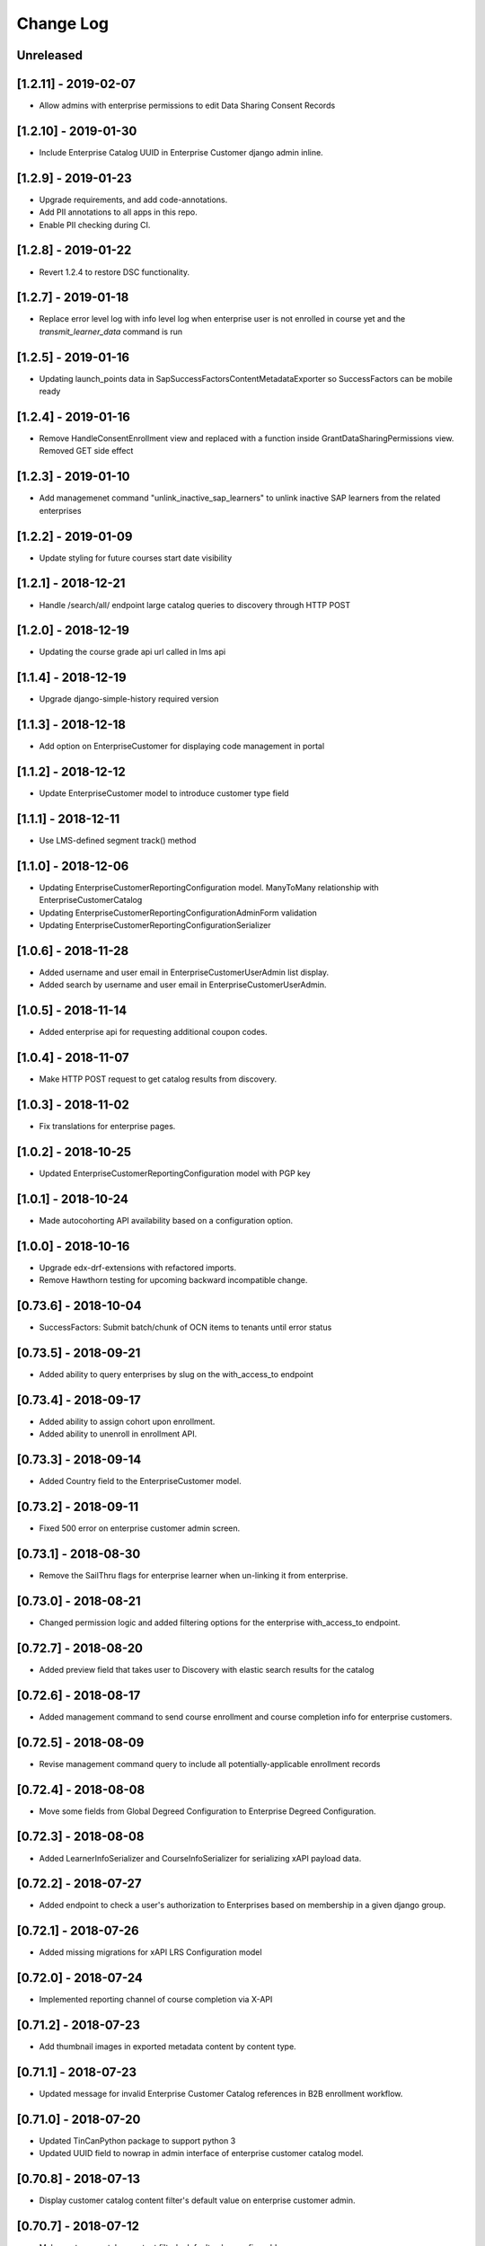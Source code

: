 Change Log
==========

..
   All enhancements and patches to edx-enteprise will be documented
   in this file.  It adheres to the structure of http://keepachangelog.com/ ,
   but in reStructuredText instead of Markdown (for ease of incorporation into
   Sphinx documentation and the PyPI description).

   This project adheres to Semantic Versioning (http://semver.org/).

.. There should always be an "Unreleased" section for changes pending release.

Unreleased
----------
[1.2.11] - 2019-02-07
---------------------

* Allow admins with enterprise permissions to edit Data Sharing Consent Records


[1.2.10] - 2019-01-30
---------------------

* Include Enterprise Catalog UUID in Enterprise Customer django admin inline.

[1.2.9] - 2019-01-23
--------------------

* Upgrade requirements, and add code-annotations.
* Add PII annotations to all apps in this repo.
* Enable PII checking during CI.

[1.2.8] - 2019-01-22
--------------------

* Revert 1.2.4 to restore DSC functionality.

[1.2.7] - 2019-01-18
--------------------

* Replace error level log with info level log when enterprise user is not enrolled in course yet and the `transmit_learner_data` command is run

[1.2.5] - 2019-01-16
--------------------

* Updating launch_points data in SapSuccessFactorsContentMetadataExporter so SuccessFactors can be mobile ready

[1.2.4] - 2019-01-16
--------------------

* Remove HandleConsentEnrollment view and replaced with a function inside GrantDataSharingPermissions view. Removed
  GET side effect

[1.2.3] - 2019-01-10
---------------------

* Add managemenet command "unlink_inactive_sap_learners" to unlink inactive SAP learners from the related enterprises

[1.2.2] - 2019-01-09
---------------------

* Update styling for future courses start date visibility

[1.2.1] - 2018-12-21
---------------------

* Handle /search/all/ endpoint large catalog queries to discovery through HTTP POST

[1.2.0] - 2018-12-19
---------------------

* Updating the course grade api url called in lms api

[1.1.4] - 2018-12-19
---------------------

* Upgrade django-simple-history required version

[1.1.3] - 2018-12-18
---------------------

*  Add option on EnterpriseCustomer for displaying code management in portal

[1.1.2] - 2018-12-12
---------------------

* Update EnterpriseCustomer model to introduce customer type field

[1.1.1] - 2018-12-11
---------------------

* Use LMS-defined segment track() method

[1.1.0] - 2018-12-06
---------------------

* Updating EnterpriseCustomerReportingConfiguration model. ManyToMany relationship with EnterpriseCustomerCatalog
* Updating EnterpriseCustomerReportingConfigurationAdminForm validation
* Updating EnterpriseCustomerReportingConfigurationSerializer

[1.0.6] - 2018-11-28
---------------------

* Added username and user email in EnterpriseCustomerUserAdmin list display.
* Added search by username and user email in EnterpriseCustomerUserAdmin.

[1.0.5] - 2018-11-14
---------------------

* Added enterprise api for requesting additional coupon codes.

[1.0.4] - 2018-11-07
---------------------

* Make HTTP POST request to get catalog results from discovery.

[1.0.3] - 2018-11-02
---------------------

* Fix translations for enterprise pages.

[1.0.2] - 2018-10-25
---------------------

* Updated EnterpriseCustomerReportingConfiguration model with PGP key

[1.0.1] - 2018-10-24
---------------------

* Made autocohorting API availability based on a configuration option.

[1.0.0] - 2018-10-16
--------------------
* Upgrade edx-drf-extensions with refactored imports.
* Remove Hawthorn testing for upcoming backward incompatible change.

[0.73.6] - 2018-10-04
---------------------
* SuccessFactors: Submit batch/chunk of OCN items to tenants until error status

[0.73.5] - 2018-09-21
---------------------
* Added ability to query enterprises by slug on the with_access_to endpoint

[0.73.4] - 2018-09-17
---------------------

* Added ability to assign cohort upon enrollment.
* Added ability to unenroll in enrollment API.

[0.73.3] - 2018-09-14
---------------------

* Added Country field to the EnterpriseCustomer model.

[0.73.2] - 2018-09-11
---------------------

* Fixed 500 error on enterprise customer admin screen.

[0.73.1] - 2018-08-30
---------------------

* Remove the SailThru flags for enterprise learner when un-linking it from enterprise.

[0.73.0] - 2018-08-21
---------------------

* Changed permission logic and added filtering options for the enterprise with_access_to endpoint.

[0.72.7] - 2018-08-20
---------------------

* Added preview field that takes user to Discovery with elastic search results for the catalog

[0.72.6] - 2018-08-17
---------------------

* Added management command to send course enrollment and course completion info for enterprise customers.

[0.72.5] - 2018-08-09
---------------------

* Revise management command query to include all potentially-applicable enrollment records

[0.72.4] - 2018-08-08
---------------------

* Move some fields from Global Degreed Configuration to Enterprise Degreed Configuration.

[0.72.3] - 2018-08-08
---------------------

* Added LearnerInfoSerializer and CourseInfoSerializer for serializing xAPI payload data.

[0.72.2] - 2018-07-27
---------------------

* Added endpoint to check a user's authorization to Enterprises based on membership in a given django group.

[0.72.1] - 2018-07-26
---------------------

* Added missing migrations for xAPI LRS Configuration model


[0.72.0] - 2018-07-24
---------------------

* Implemented reporting channel of course completion via X-API

[0.71.2] - 2018-07-23
---------------------

* Add thumbnail images in exported metadata content by content type.

[0.71.1] - 2018-07-23
---------------------

* Updated message for invalid Enterprise Customer Catalog references in B2B enrollment workflow.

[0.71.0] - 2018-07-20
---------------------

* Updated TinCanPython package to support python 3
* Updated UUID field to nowrap in admin interface of enterprise customer catalog model.

[0.70.8] - 2018-07-13
---------------------

* Display customer catalog content filter's default value on enterprise customer admin.

[0.70.7] - 2018-07-12
---------------------

* Make customer catalog content filter's default value configurable.

[0.70.6] - 2018-07-09
---------------------

* Pass catalog value only when provided on enterprise course enrollment page.

[0.70.5] - 2018-07-06
---------------------

* Send learner data transmissions to integrated channels by course key and course run id.

[0.70.4] - 2018-07-03
---------------------

* Use query param "catalog" instead of "enterprise_customer_catalog_uuid" for catalog based enterprise discounts.

[0.70.3] - 2018-06-29
---------------------

* Apply enterprise catalog conditional offer by the provided enterprise catalog UUID.

[0.70.2] - 2018-06-28
---------------------

* Modify enterprise branding config API to use enterprise slug as the lookup_field.

[0.70.1] - 2018-06-27
---------------------

* Paginate linked learners list on manage learners Django admin view.

[0.70.0] - 2018-06-26
---------------------

* Add unique slug field to EnterpriseCustomer.

[0.69.6] - 2018-06-25
---------------------

* Update requirements to fix pip install issues and to keep in line with edx-platform.

[0.69.5] - 2018-06-25
---------------------

* Fix the Direct-to-Audit enrollment issue in case of course instead of course run.

[0.69.4] - 2018-06-20
---------------------

* Strip locale values.

[0.69.3] - 2018-06-20
---------------------

* Add and transmit customer specific locales so that SuccessFactors show course title and description.

[0.69.2] - 2018-06-18
---------------------

* Fix the Direct-to-Audit enrollment issue in case of course.

[0.69.1] - 2018-06-07
---------------------

* 500 error when attempting to enroll using course-level URL.

[0.69.0] - 2018-05-31
---------------------

* Add a `progress_v2` option in the reporting config to be used for data API fetching.

[0.68.9] - 2018-05-31
---------------------

* Increased character limit from 20 to 255 for field title in EnterpriseCustomerCatalog model
* Reorder list display for EnterpriseCustomerCatalogAdmin
* Add sorting order for EnterpriseCustomerCatalogAdmin

[0.68.8] - 2018-05-30
---------------------

* Mark ECU as inactive internally if SAPSF says the ECU is inactive on their side.

[0.68.7] - 2018-05-24
---------------------

* Admin tooling enterprise customer reporting configuration enhancement - Order by Enterprise Customer Name.

[0.68.6] - 2018-05-22
---------------------

* Update DSC to show notification interstitial communicating to enterprise learner they are leaving company's site.

[0.68.5] - 2018-05-17
---------------------

* Configuration to show/hide original price on enterprise course landing page.

[0.68.4] - 2018-05-16
---------------------

* Remove constraints on the reporting config.

[0.68.3] - 2018-05-11
---------------------

* Update enrollment api authorization to check group permissions.

[0.68.2] - 2018-05-10
---------------------

* Dropped sap_success_factors_historicalsapsuccessfactorsenterprisecus80ad table.

[0.68.1] - 2018-05-09
---------------------

* Add `json` report type.

[0.68.0] - 2018-05-09
---------------------

* Allow reporting configs to work for arbitrary data and report types.

[0.67.8] - 2018-05-04
---------------------

* Added ordering to resolve warnings of probable invalid pagination data.

[0.67.7] - 2018-04-23
---------------------

* Update the messages when an enterprise learner leave an organization.

[0.67.6] - 2018-04-20
---------------------

* Update user session when they become an Enterprise learner.

[0.67.5] - 2018-04-18
---------------------

* Added ability to specify data sharing consent wording on a per enterprise basis.

[0.67.4] - 2018-04-12
---------------------

* Add configuration to allow replacing potentially sensitive SSO usernames.

[0.67.3] - 2018-04-05
---------------------

* Improved integrated channel logging.

[0.67.2] - 2018-04-05
---------------------

* Fix the enterprise manage learner django admin tool is loading correctly for chrome users.

[0.67.1] - 2018-04-04
---------------------

* Integrated channel refactoring cleanup.

[0.67.0] - 2018-03-26
---------------------

* Refactored integrated channel code to allow for greater flexibility when transmitting content metadata.

[0.66.2] - 2018-03-26
---------------------

* Update isort version and sort imports after making consent and integrated_channels first party apps.

[0.66.1] - 2018-03-23
---------------------

* Temporarily disable linked learners list on manage learners Django admin view until paging can be added.

[0.66.0] - 2018-03-05
---------------------

* Add EnterpriseCustomerCatalog course detail endpoint.

[0.65.8] - 2018-02-23
---------------------

* Add "Enrollment Closed" in course title if the course is no longer open for enrollment.

[0.65.7] - 2018-02-14
---------------------

* Support multiple emails in EnterpriseCustomerReportingConfiguration.
* Only require email(s) in EnterpriseCustomerReportingConfiguration if the selected delivery method is email.

[0.65.6] - 2018-02-13
---------------------

* Remove the renderer.py file.

[0.65.5] - 2018-02-13
---------------------

* Add functionality in enterprise django admin for transmitting courses metadata related to a specific enterprise.

[0.65.4] - 2018-02-09
---------------------

* Indicate when a course is no longer open for enrollment by updating course title for transmit courses metadata.

[0.65.3] - 2018-02-06
---------------------

* Decreased SuccessFactors course metadata chunk size from 1000 to 500, per SAP's recommendation.

[0.65.2] - 2018-02-05
---------------------

* Updated the "Data Sharing Policy" language.

[0.65.1] - 2018-02-02
---------------------

* Provide an option for enterprise to pull enterprise catalog API in XML format not just JSON.

[0.65.0] - 2018-01-30
---------------------

* Add migration for removing old password fields from the database.

[0.64.0] - 2018-01-29
---------------------

* Removed code references to old password fields.

[0.63.0] - 2018-01-25
---------------------

* Improved handling of password fields on database models.

[0.62.0] - 2018-01-18
---------------------

* Exclude credit course mode option from course enrollment page.

[0.61.6] - 2018-01-18
---------------------

* Group Name, Active, Site, and Logo together.
* Rename "Provider id" form label to "Identity Provider"
* Rename "Entitlement id" form label to "Seat Entitlement"
* Rename "Coupon URL" form label to "Seat Entitlement URL"
* Add a "View details" hyperlink next to identity provider drop-down.
* Add a "Create a new catalog" link under the Catalog drop-down.
* Add a "View details" hyperlink next to catalog field, if catalog is selected.
* Add a "Create a new identity provider" link under the Identity Provider drop-down.

[0.61.5] - 2018-01-18
---------------------

* Include start date in all course runs title when pushing to Integrated Channels.

[0.61.4] - 2018-01-12
---------------------

* Add localized currency to enterprise landing page.

[0.61.3] - 2018-01-11
---------------------

* Fix enterprise logo stretching issue in enterprise sidebar on course/program enrollment pages.

[0.61.2] - 2018-01-09
---------------------

* Add missing migrations for sap_success_factors and degreed.

[0.61.1] - 2018-01-09
---------------------

* Update django admin list view for enterprise customer model.

[0.61.0] - 2018-01-09
---------------------

* SuccessFactors Admin Update: Enterprise Customer Configuration.

[0.60.0] - 2018-01-03
---------------------

* Add sftp configuration options for EnterpriseCustomerReportingConfiguration.

[0.59.0] - 2017-12-28
---------------------

* Add check for active companies when getting list of channels

[0.58.0] - 2017-12-22
---------------------

* Add save_enterprise_customer_users command.

[0.57.0] - 2017-12-21
---------------------

* Remove references to SSO IdP config drop_existing_session flag.

[0.56.5] - 2017-12-20
---------------------

* Fix templates to use new bootstrap bundle library.

[0.56.4] - 2017-12-19
---------------------

* Fix syntax error in template-embedded Javascript.

[0.56.3] - 2017-12-14
---------------------

* Make sure root url has a fallback for proxy enrollment email links.

[0.56.2] - 2017-12-13
---------------------

* Add course_enrollments API endpoint to swagger specification.

[0.56.1] - 2017-12-13
---------------------

* Add publish_audit_enrollment_url flag to EnterpriseCustomerCatalog.

[0.56.0] - 2017-12-13
---------------------

* Update create_enterprise_course_enrollment command.

[0.55.7] - 2017-12-13
---------------------

* Ensure that proxy enrollment email links trigger SSO.

[0.55.6] - 2017-12-12
---------------------

* Check site configuration for from email address first

[0.55.5] - 2017-12-11
---------------------

* Added course start date to title string for instructor-led courses

[0.55.4] - 2017-12-06
---------------------

* Redirect to embargo restriction message page if user is blocked from accessing course.

[0.55.3] - 2017-12-05
---------------------

* Add integrated channel configuration info to course metadata push task logging.

[0.55.2] - 2017-12-04
---------------------

* Include additional context for learner data transmission job exceptions.

[0.55.1] - 2017-11-30
---------------------

* Track enterprise course enrollment events.

[0.55.0] - 2017-11-29
---------------------

* Add Degreed as new integrated channel.

[0.54.1] - 2017-11-29
---------------------

* Increase font size on data sharing consent page.

[0.54.0] - 2017-11-28
---------------------

* Introduce the bulk enrollment/upgrade api endpoint for Enterprise Customers.

[0.53.19] - 2017-11-28
----------------------

* Do not change EnterpriseCustomerReportingConfiguration.password on update.

[0.53.18] - 2017-11-28
----------------------

* Add Identity Provider's ID to enterprise customer API response.

[0.53.17] - 2017-11-27
----------------------

* Remove inaccurate landing page audit track language.

[0.53.16] - 2017-11-22
----------------------

* Use LMS_INTERNAL_ROOT_URL instead of LMS_ROOT_URL for API base.

[0.53.15] - 2017-11-16
----------------------

* Use the cryptography package instead of the unmaintained pycrypto.

[0.53.14] - 2017-11-14
----------------------

* Link learner to enterprise customer directly using "tpa_hint" URL parameter.

[0.53.13] - 2017-11-14
----------------------

* Update DSC policy to match legal requirements.

[0.53.12] - 2017-11-09
----------------------

* Remove "Discount provided by..." text on the program landing page.

[0.53.11] - 2017-11-06
----------------------

* Removing SAP_USE_ENTERPRISE_ENROLLMENT_PAGE switch via django waffle and use landing page URL instead of track slection page.

[0.53.10] - 2017-11-02
----------------------

* Move data sharing policy to its own partial to improve theming of the data sharing consent page

[0.53.9] - 2017-11-02
---------------------

* Apply appropriate content filtering to the EnterpriseCustomerCatalog detail endpoints.

[0.53.8] - 2017-11-02
---------------------

* Show generic info message on enterprise course enrollment page.

[0.53.7] - 2017-10-30
---------------------

* Added inline admin form to EnterpriseCustomer admin for EnterpriseCustomerCatalog.

[0.53.6] - 2017-10-30
---------------------

* Fix error for empty course start date on DSC page.

[0.53.5] - 2017-10-26
---------------------

* Fetch catalog courses in large chunks to avoid API limit.

[0.53.4] - 2017-10-26
---------------------

* Preserve catalog querystring on declining DSC.

[0.53.3] - 2017-10-26
---------------------

* Fixing logo size on themed enterprise pages

[0.53.2] - 2017-10-24
---------------------

* Remove unused dependency on django-extensions

[0.53.1] - 2017-10-24
---------------------

* Fix alteration in querystring parameters for decorator "enterprise_login_required".

[0.53.0] - 2017-10-24
---------------------

* Get rid of the `EnterpriseIntegratedChannel` model and any other related but unused code.

[0.52.10] - 2017-10-23
----------------------

* Fix migration issue for `enabled-course-modes` field of EnterpriseCustomerCatalog

[0.52.9] - 2017-10-20
---------------------

* Update the call level to enrollment uls from EnterpriseCustomer to EnterpriseCustomerCatalog.

[0.52.8] - 2017-10-20
---------------------

* Update EnterpriseApiClient.get_enterprise_courses to account for EnterpriseCustomerCatalogs.

[0.52.7] - 2017-10-20
---------------------

* Update course enrollment view for enterprise enabled course modes.

[0.52.6] - 2017-10-19
---------------------

* Update the EnterpriseCustomerCatalog migration.


[0.52.5] - 2017-10-19
---------------------

* Add EnterpriseCustomerCatalog UUID as query parameter "catalog" in enterprise course and program enrollment URL's.

[0.52.4] - 2017-10-18
---------------------

* Upgrade django-simple-history to 1.9.0. Add needed migrations.

[0.52.3] - 2017-10-18
---------------------

* Introducing EnterpriseCustomerReportingConfig model for enterprise_reporting.

[0.52.2] - 2017-10-18
---------------------

* If a course is unenrollable, the program and course enrollment landing pages will display only a subset of information.

[0.52.1] - 2017-10-15
---------------------

* Change a log level from `error` to `info` in our LMS API Client, as it wasn't really an error.

[0.52.0] - 2017-10-14
---------------------

* Implement a direct-audit-enrollment pathway for course enrollment.
* Implement a RouterView that the enrollment URLs have to go through before redirection to a downstream view.

[0.51.5] - 2017-10-11
---------------------

* Added enabled_course_modes JSONField to EnterpriseCustomerCatalog model

[0.51.4] - 2017-10-11
---------------------

* Added UTM parameters to marketing, track selection, and course/program enrollment URLs returned by Enterprise API.

[0.51.3] - 2017-10-10
---------------------

* Fix bug related to EnterpriseCustomer creation form introduced with 0.51.0.

[0.51.2] - 2017-10-10
---------------------

* Modify EnterpriseCustomer.catalog_contains_course to check EnterpriseCustomerCatalogs.

[0.51.1] - 2017-10-06
---------------------

* Refactor user-facing DSC view's logic.

[0.51.0] - 2017-10-05
---------------------

* Make discovery-service lookups site-aware

[0.50.1] - 2017-10-03
---------------------

* Improved robustness for `force_fresh_session` decorator in conjunction with `enterprise_login_required`
* Conciously avoid attempting to sync back details for SAPSF users who aren't linked via SSO

[0.50.0] - 2017-10-03
---------------------

* Add contains_content_items endpoint to EnterpriseCustomerViewSet and EnterpriseCustomerCatalogViewSet.

[0.49.0] - 2017-10-02
---------------------

* Rewrite all of our CSS in SASS/SCSS.
* Use Bootstrap for our modals.
* Fix existing course modal UI issues using Bootstrap & SASS/SCSS.

[0.48.2] - 2017-09-29
---------------------

* Step 2 in making enrollment email template linked to enterprise. Remove site from model. No migration.

[0.48.1] - 2017-09-25
---------------------

* Step 1 in making enrollment email template linked to enterprise. Make 'site' nullable, add 'enterprise_customer'.


[0.48.0] - 2017-09-25
---------------------

* Add extra details to the program enrollment landing page.

[0.47.1] - 2017-09-25
---------------------

* Add proper permissions/filtering schemes for all of our endpoints.

[0.47.0] - 2017-09-21
---------------------

* Step 3 in safe deployment of removing old consent models: make migrations to delete the outstanding fields/models.

[0.46.8] - 2017-09-21
---------------------

* Step 2 in safe deployment of removing old consent models: remove `require_account_level_consent`, but no migration.

[0.46.7] - 2017-09-21
---------------------

* Step 1 in safe deployment of removing old consent models: make `require_account_level_consent` nullable.

[0.46.6] - 2017-09-21
---------------------

* Added some log messages to trace possible 404 issue.

[0.46.5] - 2017-09-21
---------------------

* Remove old account-level consent features as well as consent from EnterpriseCourseEnrollment.

[0.46.4] - 2017-09-20
---------------------

* Abstract away usage of `configuration_helpers`.

[0.46.3] - 2017-09-19
---------------------

* Make bulk enrollment emails more intelligent

[0.46.2] - 2017-09-19
---------------------

* Add exception handling for transmit course metadata task.

[0.46.1] - 2017-09-18
---------------------

* Remove the `auth-user` endpoint completely.

[0.46.0] - 2017-09-15
---------------------

* Allow multi-course enrollment for enterprise users in admin.

[0.45.0] - 2017-09-14
---------------------

* Modified enterprise-learner API endpoint to include the new DataSharingConsent model data.

[0.44.0] - 2017-09-08
---------------------

* Added MVP version of the Programs Enrollment Landing Page.

[0.43.5] - 2017-09-08
---------------------

* Wrapped API error handling into the clients themselves.

[0.43.4] - 2017-09-07
---------------------

* Removed the text if there is no discount on the course enrollment landing page.

[0.43.3] - 2017-09-06
---------------------

* Ensure that segment is loaded and firing page events for all user facing enterprise views.

[0.43.2] - 2017-09-06
---------------------

* Display the enterprise discounted text on the course enrollment landing page.

[0.43.1] - 2017-09-05
---------------------

* Remove support for writing consent_granted in enterprise-course-enrollment api.

[0.43.0] - 2017-08-31
---------------------

* Add architecture for program-scoped data sharing consent.

[0.42.0] - 2017-08-24
---------------------

* Do not create baskets and orders for audit enrollments.

[0.41.0] - 2017-08-24
---------------------

* Migrate the codebase to the new `consent.models.DataSharingConsent` model for when dealing with consent.

[0.40.7] - 2017-08-23
---------------------

* Fix bug causing 500 error on course enrollment page when the course does not have a course image configured.

[0.40.6] - 2017-08-23
---------------------

* Update Consent API to use Discovery worker user for auth, rather than request user.

[0.40.5] - 2017-08-23
---------------------

* Update SAP course export to use enterprise courses API.

[0.40.4] - 2017-08-23
---------------------

* Fix 500 server error on enterprise course enrollment page.

[0.40.3] - 2017-08-21
---------------------

* Change landing page course modal to use discovery api for populating course details.

[0.40.2] - 2017-08-16
---------------------

* Increase capability and compatibility of Consent API.

[0.40.1] - 2017-08-11
---------------------

* Add new unified DataSharingConsent model to the `consent` app.

[0.40.0] - 2017-08-08
---------------------

* Add Enterprise API Gateway for new Enterprise Catalogs and Programs endpoints.
* Add /enterprise/api/v1/enterprise-catalogs/ endpoint.
* Add /enterprise/api/v1/enterprise-catalogs/{uuid}/ endpoint.
* Add /enterprise/api/v1/programs/{uuid}/ endpoint.

[0.39.9] - 2017-08-08
---------------------

* Added management command "create_enterprise_course_enrollments" for missing enterprise course enrollments.

[0.39.8] - 2017-08-04
---------------------

* Fixed session reset decorator bug.

[0.39.7] - 2017-08-04
---------------------

* Make whether Enterprise Customers get data for audit track enrollments configurable.

[0.39.6] - 2017-08-02
---------------------

* Fixed the text cutoff in the bottom of the course info overlay.

[0.39.5] - 2017-08-02
---------------------

* Only send one completion status per enrollment for SAP SuccessFactors.

[0.39.4] - 2017-08-01
---------------------

* Create Audit enrollment in E-Commerce system when user enrolls in the audit mode in enterprise landing page.

[0.39.3] - 2017-07-28
---------------------

* Remove Macro use from swagger api config as it is not supported by AWS.


[0.39.2] - 2017-07-27
---------------------

* Introduce new endpoint to the Enterprise API to query for courses by enterprise id.

[0.39.1] - 2017-07-27
---------------------

* Ensure catalog courses API endpoint users are associated with an EnterpriseCustomer.

[0.39.0] - 2017-07-24
---------------------

* Officially include Consent application by ensuring it is installable.

[0.38.7] - 2017-07-22
---------------------

* Add a new Consent application.
* Add initial implementation of a generic Consent API.

[0.38.6] - 2017-07-21
---------------------

* Remove SSO-related consent capabilities

[0.38.5] - 2017-07-19
---------------------

* Add page_size in querystring and data mapping template to fix "next" and "previous" urls in API response.

[0.38.4] - 2017-07-18
---------------------

* Fix DSC Policy Language Needs

[0.38.3] - 2017-07-14
---------------------

* Fix dependency installation process in setup.py.

[0.38.2] - 2017-07-14
---------------------

* Add consent declined message to course enrollment landing page.

[0.38.1] - 2017-07-13
---------------------

* Remove requirement on too-new django-simple-history version
* Require slightly older django-config-models version

[0.38.0] - 2017-07-11
---------------------

* Move to edx-platform release-focused testing
* Add Django 1.11 support in Hawthorn testing branch

[0.37.1] - 2017-07-11
---------------------

* Update Enterprise landing page styling/language

[0.37.0] - 2017-07-06
---------------------

* Update enterprise catalog api endpoint so that api returns paginated catalogs.

[0.36.11] - 2017-06-29
----------------------

* Update DSC page language.

[0.36.10] - 2017-06-29
----------------------

* Introducing SAP_USE_ENTERPRISE_ENROLLMENT_PAGE switch via django waffle.

[0.36.9] - 2017-06-28
---------------------

* Refactor of automatic session termination logic.

[0.36.8] - 2017-06-28
---------------------

* Enforce data sharing consent at login for SSO users only if data sharing consent is requested at login.

[0.36.7] - 2017-06-25
---------------------

* UI tweaks to the enterprise landing page and course overview modal.

[0.36.6] - 2017-06-25
---------------------

* Disable atomic transactions for CourseEnrollmentView to ensure that new EnterpriseCustomerUser records are saved to
  the database in time for ecommerce API calls.


[0.36.5] - 2017-06-23
---------------------

* Apply automatic session termination logic to enterprise landing page based on enterprise customer configuration.

[0.36.4] - 2017-06-21
---------------------

* Sort course modes in landing page.


[0.36.3] - 2017-06-21
---------------------

* Fix for being unable to create course catalog clients due to upstream removal of the library.

[0.36.2] - 2017-06-21
---------------------

* Add the ability to pass limit, offset and page_size parameters to enterprise catalog courses.


[0.36.1] - 2017-06-20
---------------------

* Properly bump PyPI to latest changes from v0.36.0.


[0.36.0] - 2017-06-20
---------------------

* Migrate from old, monolithic python-social-auth to latest, split version.
* Rework the NotConnectedToOpenEdX exception to be just one, and to say which method/dependency is missing.


[0.35.2] - 2017-06-20
---------------------

* Fix Next and Previous page urls for enterprise catalog courses.


[0.35.1] - 2017-06-15
---------------------

* Displayed course run price with entitlement on landing page and course information overlay


[0.35.0] - 2017-06-15
---------------------

* Allow account-level data sharing consent in a course-specific context


[0.34.7] - 2017-06-14
---------------------

* Enable "Continue" button flows on enterprise landing page


[0.34.6] - 2017-06-14
---------------------

* Fixed layout of data sharing consent decline modal on mobile view


[0.34.5] - 2017-06-09
---------------------

* Add Django 1.10 support back


[0.34.4] - 2017-06-09
---------------------

* Added course information overlay


[0.34.3] - 2017-06-07
---------------------

* Make enterprise landing page url available in the enterprise api and SAP course export.


[0.34.2] - 2017-06-06
---------------------

* Fix UI issues (unexpected html escape) on enterprise landing page.


[0.34.1] - 2017-06-06
---------------------

* Bug fix for Data sharing consent pop up page.


[0.34.0] - 2017-06-05
---------------------

* Update data backing and behavior of enterprise landing page
* Fix template prioritization bug
* Fix URL rendering in enterprise login decorator


[0.33.24] - 2017-06-02
----------------------

* UI updates for data sharing consent page.


[0.33.23] - 2017-06-02
----------------------

* Fix a bug with unexpected image data in SAP course export job.


[0.33.22] - 2017-06-02
----------------------

* Add an `EnterpriseApiClient` method for getting enrollment data about a single user+course pair
* Add logic to enterprise landing page that redirects users to the course when already registered


[0.33.21] - 2017-06-01
----------------------

* UI updates for course mode selection in enterprise landing page.


[0.33.20] - 2017-05-23
----------------------

* Migrate from mako templates to django templates


[0.33.19] - 2017-05-18
----------------------

* Display account created/linked messages on enterprise landing page


[0.33.18] - 2017-05-17
----------------------

* Add Enable audit enrollment flag


[0.33.17] - 2017-05-16
----------------------

* Add django admin for enterprise course enrollment models


[0.33.16] - 2017-05-15
----------------------

* Bug fixes for SAP learner completion data passback.

[0.33.15] - 2017-05-10
----------------------

* Additional minor UI updates for enterprise landing page.


[0.33.14] - 2017-05-10
----------------------

* Add new externally managed consent option for enterprise customers.

[0.33.13] - 2017-05-09
----------------------

* Fix invalid API Gateway URIs


[0.33.12] - 2017-05-03
----------------------

* Add enterprise landing page


[0.33.11] - 2017-05-02
----------------------

* Add tpa hint if available for launchURLs for SAP Course metadata push.

[0.33.10] - 2017-05-02
----------------------

* Fix bug with inactivating SAP courses that are no longer in the catalog.


[0.33.9] - 2017-04-26
---------------------

* Fix enterprise logo validation message for max image size limit


[0.33.8] - 2017-04-26
---------------------

* Updated calls to get_edx_api_data as its signature has changed in openedx.


[0.33.7] - 2017-04-24
---------------------

* Redirect to login instead of raising Http404 if EnterpriseCustomer missing.
* Add confirmation_alert_prompt_warning to context of account-level consent view.


[0.33.6] - 2017-04-21
---------------------

* Increase max size limit for enterprise logo


[0.33.5] - 2017-04-20
---------------------

* Added vertical hanging indent mode to isort settings and adjusted current imports


[0.33.4] - 2017-04-18
---------------------

* Enforce login for course-specific data sharing consent views.


[0.33.3] - 2017-04-18
---------------------

* Fixed the CSS for the expand arrow in the data sharing consent page.


[0.33.2] - 2017-04-17
---------------------

* Update Data Sharing Consent message.


[0.33.1] - 2017-04-17
---------------------

* Order enterprise customers by name on enterprise customer django admin


[0.33.0] - 2017-04-11
---------------------

* Improve accounting for inactive courses for SAP course export.


[0.32.1] - 2017-04-06
---------------------

* Bug Fix: Added Handling for user enrollment to courses that do not have a start date.


[0.32.0] - 2017-04-06
---------------------

* Refine SAP course export parameters


[0.31.4] - 2017-04-05
---------------------

* Added missing migration file for recent string updates


[0.31.3] - 2017-04-04
---------------------

* Modified SAP completion status data to correctly indicate a failing grade to SAP systems.

[0.31.2] - 2017-04-03
---------------------

* Bugfix: Resolve IntegrityError getting raised while linking existing enterprise users when data sharing consent is
  disabled for the related enterprise.

[0.31.1] - 2017-03-31
---------------------

* Bugfix: Allow unlinking of enterprise learners with plus sign or certain other characters in email address.

[0.31.0] - 2017-03-30
---------------------

* Edited UI and error strings.

[0.30.0] - 2017-03-27
---------------------

* Fully implements sap_success_factors transmitters and client to communicate with the SAP SuccessFactors API,
  and to handle auditing and other business logic for both catalog and learner data calls.


[0.29.1] - 2017-03-27
---------------------

* Support for segment.io events on data sharing consent flow


[0.29.0] - 2017-03-23
---------------------

* Updates integrated_channels management command `transmit_learner_data` to support sending completion data for
  self-paced courses, and to use the Certificates API for instructor-paced courses.

[0.28.0] - 2017-03-23
---------------------

* New data sharing consent view supporting failure_url parameter


[0.27.6] - 2017-03-21
---------------------

* Removed OAuth2Authentication class from API viewset definitions


[0.27.5] - 2017-03-17
---------------------

* Updated api.yaml to resolve swagger configuration issues.


[0.27.4] - 2017-03-17
---------------------

* Allows enterprise enrollments to be made on servers that sit behind a load balancer.


[0.27.3] - 2017-03-16
---------------------
* Added integrated_channels management command to transmit courseware metadata to SAP SuccessFactors.

[0.27.2] - 2017-03-10
---------------------

* Added integrated_channels management command to transmit learner completion data to SAP SuccessFactors.

[0.27.1] - 2017-03-13
---------------------

* Added api.yaml and api-compact.yaml files to introduce api endpoints for catalog api-manager.


[0.27.0] - 2017-03-02
---------------------

* Added API endpoint for fetching catalogs and catalog courses.

[0.26.3] - 2017-03-02
---------------------

* Added integrated_channels to MANIFEST.in to properly include migrations for the new packages.

[0.26.2] - 2017-03-02
---------------------

* Fixed package listing in setup.py to avoid import errors when using as a library

[0.26.1] - 2017-02-28
---------------------

* Added support for retrieving access token from SAP SuccessFactors
* Added indicator in Sap SuccessFactors admin tool for checking the configuration's access to SuccessFactors.

[0.26.0] - 2017-02-28
---------------------

* Formally introducing new integrated_channels apps
* Adding new models and admin interfaces for integrated_channel and sap_success_factors

[0.25.0] - 2017-02-28
---------------------

* Refactor _enroll_users() method to pay down technical debt
* Improve admin messaging around enrollment actions

[0.24.0] - 2017-02-27
---------------------

* API for SSO pipeline is simplified to a single element.
* SSO users are linked to relevant Enterprise Customer when data sharing consent is disabled.

[0.23.2] - 2017-02-22
---------------------

* SSO users are not created as EnterpriseCustomerUsers until all consent requirements have been fulfilled.


[0.22.1] - 2017-02-20
---------------------

* Course Catalog API degrades gracefully in absence of Course Catalog service.


[0.22.0] - 2017-02-14
---------------------

* Added API endpoint for fetching entitlements available to an enterprise learner


[0.21.2] - 2017-02-07
---------------------

* Add id in EnterpriseCustomerUserSerializer fields


[0.21.0] - 2017-01-30
---------------------

* Add UI handling for course-specific data sharing consent


[0.20.0] - 2017-01-30
---------------------

* Add ability to select existing learners to be enrolled in courses from admin


[0.19.1] - 2017-01-30
---------------------

* Resolved conflicting urls for User API endpoint.


[0.19.0] - 2017-01-30
---------------------

* Added read-only enterprise API endpoint for IDAs.
* Moved utility functions from api.py to utils.py


[0.18.0] - 2017-01-27
---------------------

* Add the ability to notify manually-enrolled learners via email.


[0.17.0] - 2017-01-25
---------------------

* Add the EnterpriseCourseEnrollment model and related methods


[0.16.0] - 2017-01-25
---------------------

* Fix a bug preventing a course catalog from being unlinked from an EnterpriseCustomer


[0.15.0] - 2017-01-25
---------------------

* Enroll users in a program.


[0.14.0] - 2017-01-20
---------------------

* Added view of seat entitlements on enterprise admin screen


[0.13.0] - 2017-01-06
---------------------

* Dynamically fetch available course modes in the Manage learners admin


[0.12.0] - 2017-01-05
---------------------

* Create pending enrollment for users who don't yet have an account.


[0.11.0] - 2017-01-05
---------------------

* Added links from the Manage Learners admin panel to individual learners.


[0.10.0] - 2017-01-04
---------------------

* Added the ability to search the Manage Learners admin panel by username and email address.


[0.9.0] - 2016-12-29
--------------------

* In django admin page for enterprise customer added alphabetical ordering for
  catalog drop down and displayed catalog details link next to selected catalog.


[0.8.0] - 2016-12-08
--------------------

* added the branding information api methods to return the enterprise customer logo on the basis of provider_id or uuid.
* Updated the logo image validator to take an image of size maximum of 4kb.


[0.7.0] - 2016-12-07
--------------------

* Added a feature to enroll users in a course while linking them to an
  enterprise customer.


[0.6.0] - 2016-12-04
--------------------

* Fixed EnterpriseCustomer form to make Catalog field optional
* Added user bulk linking option
* Added Data Sharing Consent feature


[0.5.0] - 2016-11-28
--------------------

* Added checks to make sure enterprise customer and identity provider has one-to-one relation.
* Added a helper method to retrieve enterprise customer branding information


[0.4.1] - 2016-11-24
--------------------

* Fixed User.post_save handler causing initial migrations to fail


[0.4.0] - 2016-11-21
--------------------

* Set up logic to call course catalog API to retrieve catalog listing to attach to EnterpriseCustomer.


[0.3.1] - 2016-11-21
--------------------

* Fixed missing migration.


[0.3.0] - 2016-11-16
--------------------

Added
^^^^^

* Added Pending Enterprise Customer User model - keeps track of user email linked to Enterprise Customer, but not
  yet used by any user.
* Added custom "Manage Learners" admin view.

Technical features
^^^^^^^^^^^^^^^^^^

* Added sphinx-napoleon plugin to support rendering Google Style docstrings into documentation properly (i.e.
  make it recognize function arguments, returns etc.)
* Added translation files


[0.2.0] - 2016-11-15
--------------------

* Linked EnterpriseCustomer model to Identity Provider model


[0.1.2] - 2016-11-04
--------------------

* Linked EnterpriseCustomer model to django Site model


[0.1.1] - 2016-11-03
--------------------

* Enterprise Customer Branding Model and Django admin integration


[0.1.0] - 2016-10-13
--------------------

* First release on PyPI.
* Models and Django admin integration
